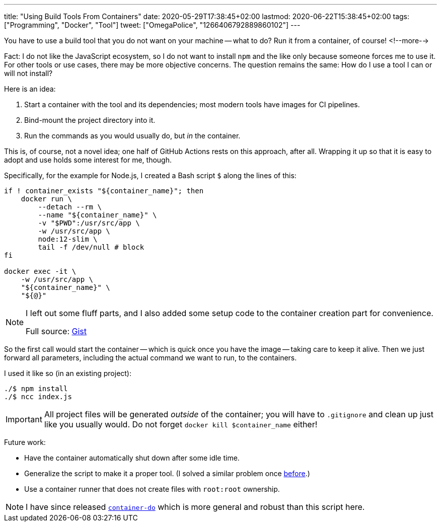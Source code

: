 ---
title: "Using Build Tools From Containers"
date: 2020-05-29T17:38:45+02:00
lastmod: 2020-06-22T15:38:45+02:00
tags: ["Programming", "Docker", "Tool"]
tweet: ["OmegaPolice", "1266406792889860102"]
---

You have to use a build tool that you do not want on your machine -- what to do?
Run it from a container, of course!
<!--more-->

Fact: I do not like the JavaScript ecosystem, 
so I do not want to install `+npm+` and the like only because someone forces me to use it.
For other tools or use cases, there may be more objective concerns.
The question remains the same: How do I use a tool I can or will not install?

Here is an idea:

. Start a container with the tool and its dependencies; 
  most modern tools have images for CI pipelines.
. Bind-mount the project directory into it.
. Run the commands as you would usually do, but _in_ the container.

This is, of course, not a novel idea; 
one half of GitHub Actions rests on this approach, after all.
Wrapping it up so that it is easy to adopt and use holds some interest for me, though.

Specifically, for the example for Node.js, I created a Bash script `+$+` along the lines of this:

```bash
if ! container_exists "${container_name}"; then
    docker run \
        --detach --rm \
        --name "${container_name}" \
        -v "$PWD":/usr/src/app \
        -w /usr/src/app \
        node:12-slim \
        tail -f /dev/null # block
fi

docker exec -it \
    -w /usr/src/app \
    "${container_name}" \
    "${@}"
```

[NOTE]
====
I left out some fluff parts, and
I also added some setup code to the container creation part for convenience.

Full source: link:https://gist.github.com/reitzig/3b41025ed3d3ebc12e49fa692a6055da[Gist]
====

So the first call would start the container 
-- which is quick once you have the image --
taking care to keep it alive.
Then we just forward all parameters, 
including the actual command we want to run,
to the containers.

I used it like so (in an existing project):

```bash
./$ npm install
./$ ncc index.js
```

IMPORTANT: All project files will be generated _outside_ of the container; 
           you will have to `+.gitignore+` and clean up just like you usually would.
           Do not forget `+docker kill $container_name+` either!

Future work:

- Have the container automatically shut down after some idle time.
- Generalize the script to make it a proper tool.
  (I solved a similar problem once link:https://github.com/reitzig/texlive-docker[before].)
- Use a container runner that does not create files with `+root:root+` ownership.

NOTE: I have since released 
        link:https://github.com/reitzig/container-do[`+container-do+`]
      which is more general and robust than this script here.
